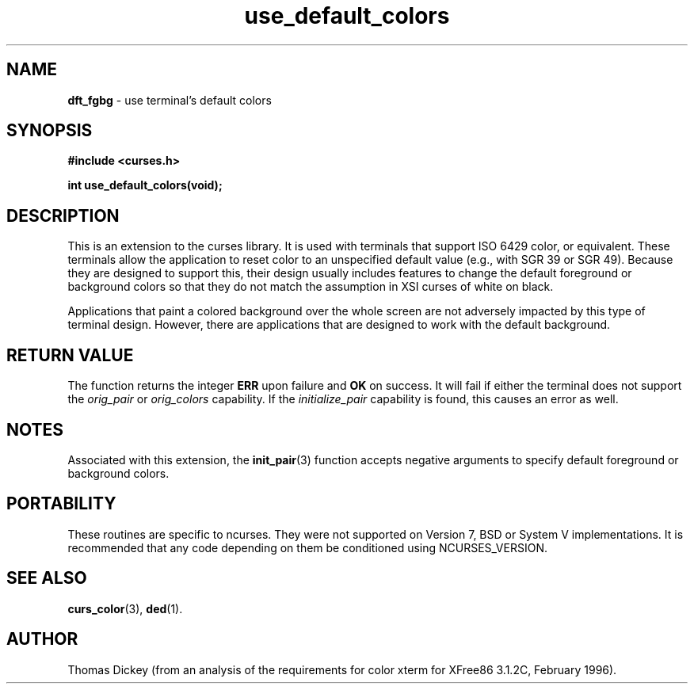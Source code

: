 .\" $OpenBSD: dft_fgbg.3,v 1.3 1998/09/13 19:16:25 millert Exp $
.\"
.\"***************************************************************************
.\" Copyright (c) 1998 Free Software Foundation, Inc.                        *
.\"                                                                          *
.\" Permission is hereby granted, free of charge, to any person obtaining a  *
.\" copy of this software and associated documentation files (the            *
.\" "Software"), to deal in the Software without restriction, including      *
.\" without limitation the rights to use, copy, modify, merge, publish,      *
.\" distribute, distribute with modifications, sublicense, and/or sell       *
.\" copies of the Software, and to permit persons to whom the Software is    *
.\" furnished to do so, subject to the following conditions:                 *
.\"                                                                          *
.\" The above copyright notice and this permission notice shall be included  *
.\" in all copies or substantial portions of the Software.                   *
.\"                                                                          *
.\" THE SOFTWARE IS PROVIDED "AS IS", WITHOUT WARRANTY OF ANY KIND, EXPRESS  *
.\" OR IMPLIED, INCLUDING BUT NOT LIMITED TO THE WARRANTIES OF               *
.\" MERCHANTABILITY, FITNESS FOR A PARTICULAR PURPOSE AND NONINFRINGEMENT.   *
.\" IN NO EVENT SHALL THE ABOVE COPYRIGHT HOLDERS BE LIABLE FOR ANY CLAIM,   *
.\" DAMAGES OR OTHER LIABILITY, WHETHER IN AN ACTION OF CONTRACT, TORT OR    *
.\" OTHERWISE, ARISING FROM, OUT OF OR IN CONNECTION WITH THE SOFTWARE OR    *
.\" THE USE OR OTHER DEALINGS IN THE SOFTWARE.                               *
.\"                                                                          *
.\" Except as contained in this notice, the name(s) of the above copyright   *
.\" holders shall not be used in advertising or otherwise to promote the     *
.\" sale, use or other dealings in this Software without prior written       *
.\" authorization.                                                           *
.\"***************************************************************************
.\"
.\" Author: Thomas E. Dickey <dickey@clark.net> 1997
.\"
.\" $From: dft_fgbg.3x,v 1.6 1998/03/14 23:43:15 tom Exp $
.TH use_default_colors 3 ""
.SH NAME
\fBdft_fgbg\fR \- use terminal's default colors
..
.SH SYNOPSIS
\fB#include <curses.h>\fP

\fBint use_default_colors(void);\fP
..
.SH DESCRIPTION
This is an extension to the curses library.
It is used with terminals that support ISO 6429 color, or equivalent.
These terminals allow the application to reset color to an unspecified
default value (e.g., with SGR 39 or SGR 49).
Because they are designed to support this, their design usually includes
features to change the default foreground or background colors so that
they do not match the assumption in XSI curses of white on black.
.PP
Applications that paint a colored background over the whole screen
are not adversely impacted by this type of terminal design.
However, there are applications that are designed to work with
the default background.
..
.SH RETURN VALUE
The function returns the integer \fBERR\fP upon failure and \fBOK\fP on success.
It will fail if either the terminal does not support
the \fIorig_pair\fP or \fIorig_colors\fP capability.
If the \fIinitialize_pair\fP capability is found, this causes an
error as well.
..
.SH NOTES
Associated with this extension, the \fBinit_pair\fR(3) function accepts
negative arguments to specify default foreground or background
colors.
..
.SH PORTABILITY
These routines are specific to ncurses.  They were not supported on
Version 7, BSD or System V implementations.  It is recommended that
any code depending on them be conditioned using NCURSES_VERSION.
..
.SH SEE ALSO
\fBcurs_color\fR(3),
\fBded\fP(1).
..
.SH AUTHOR
Thomas Dickey (from an analysis of the requirements for color xterm
for XFree86 3.1.2C, February 1996).
.\"#
.\"# The following sets edit modes for GNU EMACS
.\"# Local Variables:
.\"# mode:nroff
.\"# fill-column:79
.\"# End:
